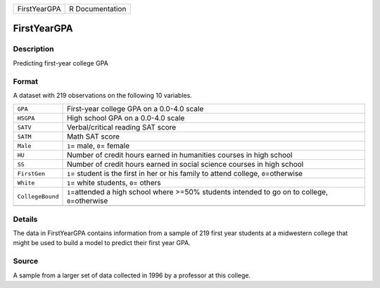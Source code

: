 +--------------+-----------------+
| FirstYearGPA | R Documentation |
+--------------+-----------------+

FirstYearGPA
------------

Description
~~~~~~~~~~~

Predicting first-year college GPA

Format
~~~~~~

A dataset with 219 observations on the following 10 variables.

+-----------------------------------+-----------------------------------+
| ``GPA``                           | First-year college GPA on a       |
|                                   | 0.0-4.0 scale                     |
+-----------------------------------+-----------------------------------+
| ``HSGPA``                         | High school GPA on a 0.0-4.0      |
|                                   | scale                             |
+-----------------------------------+-----------------------------------+
| ``SATV``                          | Verbal/critical reading SAT score |
+-----------------------------------+-----------------------------------+
| ``SATM``                          | Math SAT score                    |
+-----------------------------------+-----------------------------------+
| ``Male``                          | ``1``\ = male, ``0``\ = female    |
+-----------------------------------+-----------------------------------+
| ``HU``                            | Number of credit hours earned in  |
|                                   | humanities courses in high school |
+-----------------------------------+-----------------------------------+
| ``SS``                            | Number of credit hours earned in  |
|                                   | social science courses in high    |
|                                   | school                            |
+-----------------------------------+-----------------------------------+
| ``FirstGen``                      | ``1``\ = student is the first in  |
|                                   | her or his family to attend       |
|                                   | college, ``0``\ =otherwise        |
+-----------------------------------+-----------------------------------+
| ``White``                         | ``1``\ = white students, ``0``\ = |
|                                   | others                            |
+-----------------------------------+-----------------------------------+
| ``CollegeBound``                  | ``1``\ =attended a high school    |
|                                   | where >=50% students intended to  |
|                                   | go on to college,                 |
|                                   | ``0``\ =otherwise                 |
+-----------------------------------+-----------------------------------+
|                                   |                                   |
+-----------------------------------+-----------------------------------+

Details
~~~~~~~

The data in FirstYearGPA contains information from a sample of 219 first
year students at a midwestern college that might be used to build a
model to predict their first year GPA.

Source
~~~~~~

A sample from a larger set of data collected in 1996 by a professor at
this college.
